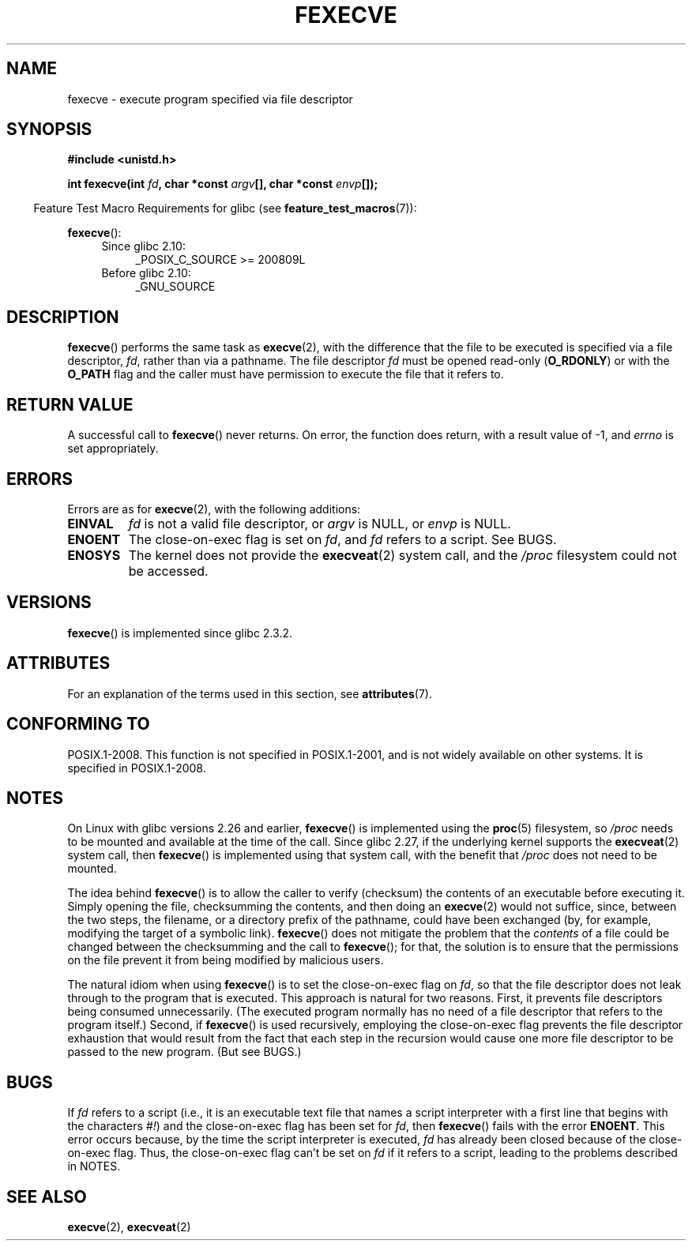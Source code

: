 .\" Copyright (c) 2006, 2014, Michael Kerrisk
.\"
.\" %%%LICENSE_START(VERBATIM)
.\" Permission is granted to make and distribute verbatim copies of this
.\" manual provided the copyright notice and this permission notice are
.\" preserved on all copies.
.\"
.\" Permission is granted to copy and distribute modified versions of this
.\" manual under the conditions for verbatim copying, provided that the
.\" entire resulting derived work is distributed under the terms of a
.\" permission notice identical to this one.
.\"
.\" Since the Linux kernel and libraries are constantly changing, this
.\" manual page may be incorrect or out-of-date.  The author(s) assume no
.\" responsibility for errors or omissions, or for damages resulting from
.\" the use of the information contained herein.  The author(s) may not
.\" have taken the same level of care in the production of this manual,
.\" which is licensed free of charge, as they might when working
.\" professionally.
.\"
.\" Formatted or processed versions of this manual, if unaccompanied by
.\" the source, must acknowledge the copyright and authors of this work.
.\" %%%LICENSE_END
.\"
.TH FEXECVE 3 2019-10-10 "Linux" "Linux Programmer's Manual"
.SH NAME
fexecve \- execute program specified via file descriptor
.SH SYNOPSIS
.nf
.B #include <unistd.h>
.PP
.BI "int fexecve(int " fd ", char *const " argv "[], char *const " envp []);
.fi
.PP
.in -4n
Feature Test Macro Requirements for glibc (see
.BR feature_test_macros (7)):
.in
.PP
.BR fexecve ():
.PD 0
.ad l
.RS 4
.TP 4
Since glibc 2.10:
_POSIX_C_SOURCE\ >=\ 200809L
.TP
Before glibc 2.10:
_GNU_SOURCE
.RE
.ad
.PD
.SH DESCRIPTION
.BR fexecve ()
performs the same task as
.BR execve (2),
with the difference that the file to be executed
is specified via a file descriptor,
.IR fd ,
rather than via a pathname.
The file descriptor
.I fd
must be opened read-only
.RB ( O_RDONLY )
or with the
.B O_PATH
flag
and the caller must have permission to execute the file that it refers to.
.SH RETURN VALUE
A successful call to
.BR fexecve ()
never returns.
On error, the function does return, with a result value of \-1, and
.I errno
is set appropriately.
.SH ERRORS
Errors are as for
.BR execve (2),
with the following additions:
.TP
.B EINVAL
.I fd
is not a valid file descriptor, or
.I argv
is NULL, or
.I envp
is NULL.
.TP
.B ENOENT
The close-on-exec flag is set on
.IR fd ,
and
.I fd
refers to a script.
See BUGS.
.TP
.B ENOSYS
The kernel does not provide the
.BR execveat (2)
system call, and the
.I /proc
filesystem could not be accessed.
.SH VERSIONS
.BR fexecve ()
is implemented since glibc 2.3.2.
.SH ATTRIBUTES
For an explanation of the terms used in this section, see
.BR attributes (7).
.TS
allbox;
lb lb lb
l l l.
Interface	Attribute	Value
T{
.BR fexecve ()
T}	Thread safety	MT-Safe
.TE
.sp 1
.SH CONFORMING TO
POSIX.1-2008.
This function is not specified in POSIX.1-2001,
and is not widely available on other systems.
It is specified in POSIX.1-2008.
.SH NOTES
On Linux with glibc versions 2.26 and earlier,
.BR fexecve ()
is implemented using the
.BR proc (5)
filesystem, so
.I /proc
needs to be mounted and available at the time of the call.
Since glibc 2.27,
.\" glibc commit 43ffc53a352a67672210c9dd4959f6c6b7407e60
if the underlying kernel supports the
.BR execveat (2)
system call, then
.BR fexecve ()
is implemented using that system call, with the benefit that
.IR /proc
does not need to be mounted.
.PP
The idea behind
.BR fexecve ()
is to allow the caller to verify (checksum) the contents of
an executable before executing it.
Simply opening the file, checksumming the contents, and then doing an
.BR execve (2)
would not suffice, since, between the two steps, the filename,
or a directory prefix of the pathname, could have been exchanged
(by, for example, modifying the target of a symbolic link).
.BR fexecve ()
does not mitigate the problem that the
.I contents
of a file could be changed between the checksumming and the call to
.BR fexecve ();
for that, the solution is to ensure that the permissions on the file
prevent it from being modified by malicious users.
.PP
The natural idiom when using
.BR fexecve ()
is to set the close-on-exec flag on
.IR fd ,
so that the file descriptor does not leak through to the program
that is executed.
This approach is natural for two reasons.
First, it prevents file descriptors being consumed unnecessarily.
(The executed program normally has no need of a file descriptor
that refers to the program itself.)
Second, if
.BR fexecve ()
is used recursively,
employing the close-on-exec flag prevents the file descriptor exhaustion
that would result from the fact that each step in the recursion would
cause one more file descriptor to be passed to the new program.
(But see BUGS.)
.SH BUGS
If
.I fd
refers to a script (i.e., it is an executable text file that names
a script interpreter with a first line that begins with the characters
.IR #! )
and the close-on-exec flag has been set for
.IR fd ,
then
.BR fexecve ()
fails with the error
.BR ENOENT .
This error occurs because,
by the time the script interpreter is executed,
.I fd
has already been closed because of the close-on-exec flag.
Thus, the close-on-exec flag can't be set on
.I fd
if it refers to a script, leading to the problems described in NOTES.
.SH SEE ALSO
.BR execve (2),
.BR execveat (2)
